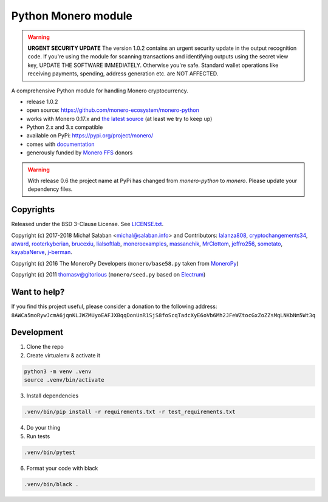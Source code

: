 Python Monero module
====================

|travis|_ |coveralls|_


.. |travis| image:: https://travis-ci.org/monero-ecosystem/monero-python.svg
.. _travis: https://travis-ci.org/monero-ecosystem/monero-python


.. |coveralls| image:: https://coveralls.io/repos/github/monero-ecosystem/monero-python/badge.svg
.. _coveralls: https://coveralls.io/github/monero-ecosystem/monero-python

.. warning:: **URGENT SECURITY UPDATE**
   The version 1.0.2 contains an urgent security update in the output recognition code. If you're
   using the module for scanning transactions and identifying outputs using the secret view key,
   UPDATE THE SOFTWARE IMMEDIATELY.
   Otherwise you're safe. Standard wallet operations like receiving payments, spending, address
   generation etc. are NOT AFFECTED.

A comprehensive Python module for handling Monero cryptocurrency.

* release 1.0.2
* open source: https://github.com/monero-ecosystem/monero-python
* works with Monero 0.17.x and `the latest source`_ (at least we try to keep up)
* Python 2.x and 3.x compatible
* available on PyPi: https://pypi.org/project/monero/
* comes with `documentation`_
* generously funded by `Monero FFS`_ donors

.. warning:: With release 0.6 the project name at PyPi has changed from `monero-python` to `monero`.
    Please update your dependency files.

.. _`the latest source`: https://github.com/monero-project/monero
.. _`documentation`: http://monero-python.readthedocs.io/en/latest/
.. _`Monero FFS`: https://forum.getmonero.org/9/work-in-progress

Copyrights
----------

Released under the BSD 3-Clause License. See `LICENSE.txt`_.

Copyright (c) 2017-2018 Michał Sałaban <michal@salaban.info> and Contributors:
`lalanza808`_, `cryptochangements34`_, `atward`_, `rooterkyberian`_, `brucexiu`_,
`lialsoftlab`_, `moneroexamples`_, `massanchik`_, `MrClottom`_, `jeffro256`_,
`sometato`_, `kayabaNerve`_, `j-berman`_.

Copyright (c) 2016 The MoneroPy Developers (``monero/base58.py`` taken from `MoneroPy`_)

Copyright (c) 2011 thomasv@gitorious (``monero/seed.py`` based on `Electrum`_)

.. _`LICENSE.txt`: LICENSE.txt
.. _`MoneroPy`: https://github.com/bigreddmachine/MoneroPy
.. _`Electrum`: https://github.com/spesmilo/electrum

.. _`lalanza808`: https://github.com/lalanza808
.. _`cryptochangements34`: https://github.com/cryptochangements34
.. _`atward`: https://github.com/atward
.. _`rooterkyberian`: https://github.com/rooterkyberian
.. _`brucexiu`: https://github.com/brucexiu
.. _`lialsoftlab`: https://github.com/lialsoftlab
.. _`moneroexamples`: https://github.com/moneroexamples
.. _`massanchik`: https://github.com/massanchik
.. _`MrClottom`: https://github.com/MrClottom
.. _`jeffro256`: https://github.com/jeffro256
.. _`sometato`: https://github.com/sometato
.. _`kayabaNerve`: https://github.com/kayabaNerve
.. _`j-berman`: https://github.com/j-berman

Want to help?
-------------

If you find this project useful, please consider a donation to the following address:
``8AWCa5moRywJcmA6jqnKLJWZMUyoEAFJXBqqDonUnR1SjS8foScqTadcXyE6oVb6Mh2JFeWZtocGxZoZZsMqLNKbNm5Wt3q``


Development
-----------

1. Clone the repo
2. Create virtualenv & activate it

.. code-block:: bash

    python3 -m venv .venv
    source .venv/bin/activate

3. Install dependencies

.. code-block:: bash

    .venv/bin/pip install -r requirements.txt -r test_requirements.txt

4. Do your thing

5. Run tests

.. code-block:: bash

    .venv/bin/pytest

6. Format your code with black

.. code-block:: bash

    .venv/bin/black .
